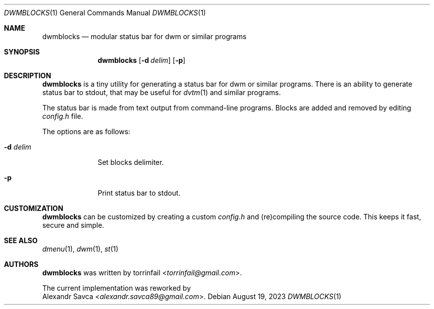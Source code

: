 .\" See LICENSE file for copyright and license details.
.Dd August 19, 2023
.Dt DWMBLOCKS 1
.Os
.\" ==================================================================
.Sh NAME
.Nm dwmblocks
.Nd modular status bar for dwm or similar programs
.\" ==================================================================
.Sh SYNOPSIS
.Nm
.Op Fl d Ar delim
.Op Fl p
.\" ==================================================================
.Sh DESCRIPTION
.Nm
is a tiny utility for generating a status bar for dwm or similar
programs.
There is an ability to generate status bar to stdout, that may be
useful for
.Xr dvtm 1
and similar programs.
.Pp
The status bar is made from text output from command-line programs.
Blocks are added and removed by editing
.Pa config.h
file.
.Pp
The options are as follows:
.Bl -tag -width XXXXXXXX
.It Fl d Ar delim
Set blocks delimiter.
.It Fl p
Print status bar to stdout.
.El
.\" ==================================================================
.Sh CUSTOMIZATION
.Nm
can be customized by creating a custom
.Pa config.h
and (re)compiling the source code.
This keeps it fast, secure and simple.
.\" ==================================================================
.Sh SEE ALSO
.Xr dmenu 1 ,
.Xr dwm 1 ,
.Xr st 1
.\" ==================================================================
.Sh AUTHORS
.Nm
was written by
.An torrinfail Aq Mt torrinfail@gmail.com .
.Pp
The current implementation was reworked by
.An Alexandr Savca Aq Mt alexandr.savca89@gmail.com .
.\" vim: cc=72 tw=70
.\" End of file.
